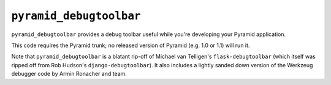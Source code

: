 ``pyramid_debugtoolbar``
=======================

``pyramid_debugtoolbar`` provides a debug toolbar useful while you're
developing your Pyramid application.

This code requires the Pyramid trunk; no released version of Pyramid
(e.g. 1.0 or 1.1) will run it.

Note that ``pyramid_debugtoolbar`` is a blatant rip-off of Michael van
Telligen's ``flask-debugtoolbar`` (which itself was ripped off from Rob
Hudson's ``django-debugtoolbar``).  It also includes a lightly sanded down
version of the Werkzeug debugger code by Armin Ronacher and team.

